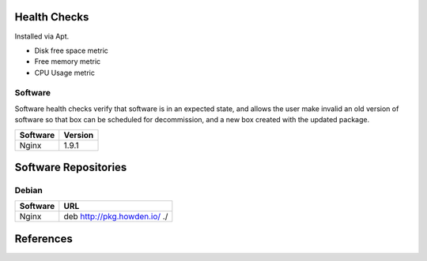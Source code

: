 
Health Checks
-------------
Installed via Apt.

- Disk free space metric
- Free memory metric
- CPU Usage metric

Software
````````
Software health checks verify that software is in an expected state, and allows the user make invalid an old version of software so that box can be scheduled for decommission, and a new box created with the updated package.

================== ========
Software           Version
================== ========
Nginx              1.9.1
================== ========

Software Repositories
---------------------

Debian
``````
================== ===============================================================================
Software           URL
================== ===============================================================================
Nginx              deb http://pkg.howden.io/ ./
================== ===============================================================================

References
----------
